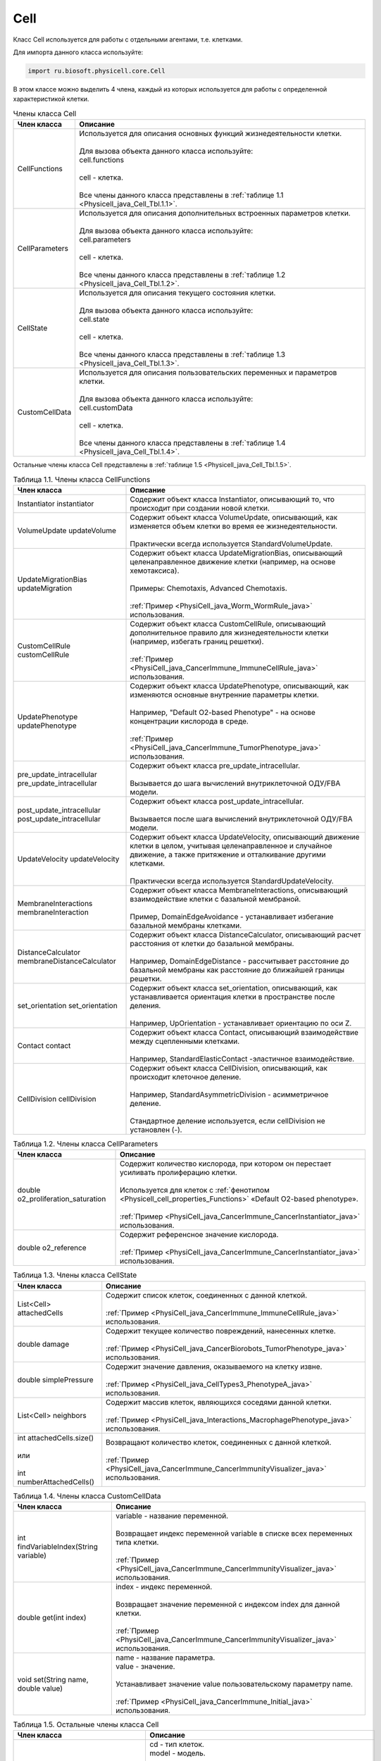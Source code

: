 .. _PhysiCell_java_Cell:

Cell
====

.. role:: raw-html(raw)
   :format: html

.. raw:: html

    <style>
    table {
        border-collapse: collapse;
        width: 100%;
        background-color: white;
        table-layout: fixed;
    }
    th, td {
        border: 1px solid #dddddd;
        text-align: left;
        padding: 8px;
        word-wrap: break-word;
        overflow-wrap: break-word;
        hyphens: auto;
        -webkit-hyphens: auto;
        -moz-hyphens: auto;
        white-space: normal;
    }
    td p {
        word-wrap: break-word;
        overflow-wrap: break-word;
        word-break: break-all;
        hyphens: auto;
        -webkit-hyphens: auto;
        -moz-hyphens: auto;
        white-space: normal;
        margin: 0; /* убираем лишние отступы, если нужно */
    }
    /* ДОБАВЬТЕ ЭТИ СТИЛИ — КЛЮЧЕВОЕ ИЗМЕНЕНИЕ! */
    .line-block,
    .line-block .line {
        white-space: normal !important;
        word-wrap: break-word !important;
        overflow-wrap: break-word !important;
        hyphens: auto !important;
        -webkit-hyphens: auto !important;
        -moz-hyphens: auto !important;
    }
    tr:nth-child(even) {
        background-color: white;
    }
    th {
        background-color: #2980B9;
        color: white;
    }
    .table-bottom-margin {
        margin-top: 20px;
    }
    </style>

Класс Cell используется для работы с отдельными агентами, т.е. клетками.

Для импорта данного класса используйте:

.. code-block:: text

   import ru.biosoft.physicell.core.Cell

В этом классе можно выделить 4 члена, каждый из которых используется для работы с определенной характеристикой клетки.

.. list-table::  Члены класса Cell
   :header-rows: 1

   * - Член класса
     - Описание

   * - CellFunctions
     - | Используется для описания основных функций жизнедеятельности клетки.
       |
       | Для вызова объекта данного класса используйте:
       | cell.functions
       |
       | cell - клетка.
       |
       | Все члены данного класса представлены в :ref:`таблице 1.1 <Physicell_java_Cell_Tbl.1.1>`.
   * - CellParameters
     - | Используется для описания дополнительных встроенных параметров клетки.
       |
       | Для вызова объекта данного класса используйте:
       | cell.parameters
       |
       | cell - клетка.
       |
       | Все члены данного класса представлены в :ref:`таблице 1.2 <Physicell_java_Cell_Tbl.1.2>`.
   * - CellState
     - | Используется для описания текущего состояния клетки.
       |
       | Для вызова объекта данного класса используйте:
       | cell.state
       |
       | cell - клетка.
       |
       | Все члены данного класса представлены в :ref:`таблице 1.3 <Physicell_java_Cell_Tbl.1.3>`.
   * - CustomCellData
     - | Используется для описания пользовательских переменных и параметров клетки.
       | 
       | Для вызова объекта данного класса используйте:
       | cell.customData
       |
       | cell - клетка.
       |
       | Все члены данного класса представлены в :ref:`таблице 1.4 <Physicell_java_Cell_Tbl.1.4>`.

Остальные члены класса Cell представлены в :ref:`таблице 1.5 <Physicell_java_Cell_Tbl.1.5>`.

.. _Physicell_java_Cell_Tbl.1.1:

.. list-table:: Таблица 1.1. Члены класса CellFunctions
   :header-rows: 1

   * - Член класса
     - Описание

   * - Instantiator instantiator
     - Содержит объект класса Instantiator, описывающий то, что происходит при создании новой клетки.
   * - VolumeUpdate updateVolume
     - | Содержит объект класса VolumeUpdate, описывающий, как изменяется объем клетки во время ее жизнедеятельности.
       |
       | Практически всегда используется StandardVolumeUpdate.
   * - UpdateMigrationBias updateMigration
     - | Содержит объект класса UpdateMigrationBias, описывающий целенаправленное движение клетки (например, на основе хемотаксиса).
       |
       | Примеры: Chemotaxis, Advanced Chemotaxis.
       |
       | :ref:`Пример <PhysiCell_java_Worm_WormRule_java>` использования.
   * - CustomCellRule customCellRule
     - | Содержит объект класса CustomCellRule, описывающий дополнительное правило для жизнедеятельности клетки (например, избегать границ решетки). 
       |
       | :ref:`Пример <PhysiCell_java_CancerImmune_ImmuneCellRule_java>` использования.
   * - UpdatePhenotype updatePhenotype
     - | Содержит объект класса UpdatePhenotype, описывающий, как изменяются основные внутренние параметры клетки.
       |
       | Например, "Default O2-based Phenotype" - на основе концентрации кислорода в среде.
       |
       | :ref:`Пример <PhysiCell_java_CancerImmune_TumorPhenotype_java>` использования.
   * - pre_update_intracellular pre_update_intracellular
     - | Содержит объект класса pre_update_intracellular.
       |
       | Вызывается до шага вычислений внутриклеточной ОДУ/FBA модели.
   * - post_update_intracellular post_update_intracellular
     - | Содержит объект класса post_update_intracellular.
       |
       | Вызывается после шага вычислений внутриклеточной ОДУ/FBA модели.
   * - UpdateVelocity updateVelocity
     - | Содержит объект класса UpdateVelocity, описывающий движение клетки в целом, учитывая целенаправленное и случайное движение, а также притяжение и отталкивание другими клетками.
       |
       | Практически всегда используется StandardUpdateVelocity.
   * - MembraneInteractions membraneInteraction
     - | Содержит объект класса MembraneInteractions, описывающий взаимодействие клетки с базальной мембраной.
       |
       | Пример, DomainEdgeAvoidance - устанавливает избегание базальной мембраны клетками.
   * - DistanceCalculator membraneDistanceCalculator
     - | Содержит объект класса DistanceCalculator, описывающий расчет расстояния от клетки до базальной мембраны.
       |
       | Например, DomainEdgeDistance - рассчитывает расстояние до базальной мембраны как расстояние до ближайшей границы решетки.
   * - set_orientation set_orientation
     - | Содержит объект класса set_orientation, описывающий, как устанавливается ориентация клетки в пространстве после деления.
       |
       | Например, UpOrientation - устанавливает ориентацию по оси Z.
   * - Contact contact
     - | Содержит объект класса Contact, описывающий взаимодействие между сцепленными клетками.
       |
       | Например, StandardElasticContact  -эластичное взаимодействие.
   * - CellDivision cellDivision
     - | Содержит объект класса CellDivision, описывающий, как происходит клеточное деление.
       |
       | Например, StandardAsymmetricDivision - асимметричное деление.
       |
       | Стандартное деление используется, если cellDivision не установлен (-).

.. _Physicell_java_Cell_Tbl.1.2:

.. list-table:: Таблица 1.2. Члены класса CellParameters
   :header-rows: 1

   * - Член класса
     - Описание

   * - double o2_proliferation_saturation
     - | Содержит количество кислорода, при котором он перестает усиливать пролиферацию клетки.
       |
       | Используется для клеток с :ref:`фенотипом <Physicell_cell_properties_Functions>` «Default O2-based phenotype».
       |
       | :ref:`Пример <PhysiCell_java_CancerImmune_CancerInstantiator_java>` использования.
   * - double o2_reference
     - | Содержит референсное значение кислорода.
       |
       | :ref:`Пример <PhysiCell_java_CancerImmune_CancerInstantiator_java>` использования.

.. _Physicell_java_Cell_Tbl.1.3:

.. list-table:: Таблица 1.3. Члены класса CellState
   :header-rows: 1

   * - Член класса
     - Описание

   * - List<Cell> attachedCells
     - | Содержит список клеток, соединенных с данной клеткой.
       |
       | :ref:`Пример <PhysiCell_java_CancerImmune_ImmuneCellRule_java>` использования.
   * - double damage
     - | Содержит текущее количество повреждений, нанесенных клетке.
       |
       | :ref:`Пример <PhysiCell_java_CancerBiorobots_TumorPhenotype_java>` использования.
   * - double simplePressure
     - | Содержит значение давления, оказываемого на клетку извне.
       |
       | :ref:`Пример <PhysiCell_java_CellTypes3_PhenotypeA_java>` использования.
   * - List<Cell> neighbors
     - | Содержит массив клеток, являющихся соседями данной клетки.
       |
       | :ref:`Пример <PhysiCell_java_Interactions_MacrophagePhenotype_java>` использования.
   * - | int attachedCells.size()
       |
       | или
       |
       | int numberAttachedCells()
     - | Возвращают количество клеток, соединенных с данной клеткой.
       |
       | :ref:`Пример <PhysiCell_java_CancerImmune_CancerImmunityVisualizer_java>` использования.

.. _Physicell_java_Cell_Tbl.1.4:

.. list-table:: Таблица 1.4. Члены класса CustomCellData
   :header-rows: 1

   * - Член класса
     - Описание

   * - int findVariableIndex(String variable)
     - | variable - название переменной.
       |
       | Возвращает индекс переменной variable в списке всех переменных типа клетки.
       |
       | :ref:`Пример <PhysiCell_java_CancerImmune_CancerImmunityVisualizer_java>` использования.
   * - double get(int index)
     - | index - индекс переменной.
       |
       | Возвращает значение переменной с индексом index для данной клетки.
       |
       | :ref:`Пример <PhysiCell_java_CancerImmune_CancerImmunityVisualizer_java>` использования.
   * - void set(String name, double value)
     - | name - название параметра.
       | value - значение.
       |
       | Устанавливает значение value пользовательскому параметру name.
       |
       | :ref:`Пример <PhysiCell_java_CancerImmune_Initial_java>` использования.

.. _Physicell_java_Cell_Tbl.1.5:

.. list-table:: Таблица 1.5. Остальные члены класса Cell
   :header-rows: 1

   * - Член класса
     - Описание

   * - Cell cell = new Cell(CellDefinition cd, Model model)
     - | cd - тип клеток.
       | model - модель.
       |
       | Создает новую клетку cell типа cd в модели model.
       |
       | :ref:`Пример <PhysiCell_java_CancerImmune_CancerInstantiator_java>` использования.
   * - double[] position
     - | Содержит трехмерный вектор - координаты клетки.
       |
       | :ref:`Пример <PhysiCell_java_CancerImmune_AdhesionContact_java>` использования.
   * - double[] velocity
     - | Содержит трехмерный вектор - скорость клетки.
       |
       | :ref:`Пример <PhysiCell_java_CancerImmune_AdhesionContact_java>` использования.
   * - int type
     - | Содержит числовой код типа данной клетки.
       |
       | :ref:`Пример <PhysiCell_java_CancerImmune_CancerImmunityVisualizer_java>` использования.
   * - int ID
     - | Содержит автоматически сгенерированный идентификатор клетки.
       |
       | :ref:`Пример <PhysiCell_java_Heterogeneity_Report_java>` использования.
   * - String typeName
     - | Содержит название типа клеток, к которому относится данная клетка.
       |
       | :ref:`Пример <PhysiCell_java_Interactions_BacterialPhenotype_java>` использования.
   * - static void detachCells(Cell cell1, Cell cell2)
     - | cell1 - клетка.
       | cell2 - клетка.
       |
       | Расцепляет клетки cell1 и cell2.
       |
       | :ref:`Пример <PhysiCell_java_CancerImmune_AdhesionContact_java>` использования.
   * - static void attachcCells(Cell cell1, Cell cell2)
     - | cell1 - клетка.
       | cell2 - клетка.
       |
       | Сцепляет клетки cell1 и cell2.
       |
       | :ref:`Пример <PhysiCell_java_CancerImmune_ImmuneCellRule_java>` использования.
   * - static void createCell(CellDefinition cd, Model model, double[] position)
     - | cd - тип клеток.
       | model - модель.
       | position - координаты клетки.
       |
       | Создает клетку типа cd в модели model в точке position.
       |
       | :ref:`Пример <PhysiCell_java_CancerImmune_ImmunityEvent_java>` использования.
   * - Microenvironment getMicroenvironment()
     - | Возвращает среду, в которой сущетсвует клетка.
       |
       | :ref:`Пример <PhysiCell_java_CancerImmune_ImmuneCellMotility_java>` использования.
   * - double nearest_gradient(int index)
     - | index - индекс субстрата.
       |
       | Возвращает значение градиента плотности субстрата с индексом index в ближайшей к клетке ячейке решетки.
       |
       | :ref:`Пример <PhysiCell_java_CancerImmune_ImmuneCellMotility_java>` использования.
   * - void startDeath(int index)
     - | index - индекс типа клеточной смерти.
       |
       | Запускает клеточную смерть с индексом index.
       |
       | :ref:`Пример <PhysiCell_java_CancerImmune_ImmuneCellRule_java>` использования.
   * - List<Cell> cells_in_my_container()
     - | Возвращает список клеток в ячейке данной клетки.
       |
       | :ref:`Пример <PhysiCell_java_CancerImmune_ImmuneCellRule_java>` использования.
   * - void removeAllAttachedCells()
     - | Отсоединяет все клетки, прикрепленные к данной клетке.
       |
       | :ref:`Пример <PhysiCell_java_CancerBiorobots_CargoPhenotype_java>` использования.
   * - Model getModel()
     - | Возвращает модель, в которой находится данная клетка.
       | 
       | :ref:`Пример <PhysiCell_java_CancerImmune_ImmuneCellMotility_java>` использования.
   * - double[] nearest_density_vector()
     - | Возвращает массив плотностей всех субстратов в ячейке решетки, где находится данная клетка.
       |
       | :ref:`Пример <PhysiCell_java_CellTypes3_PhenotypeA_java>` использования.
   * - void ingestCell(Cell cell)
     - | cell - клетка.
       |
       | Клетка, к которой был применен данный метод, поглощает клетку cell.
       |
       | :ref:`Пример <PhysiCell_java_PredatorPreyFarmer_PredatorPhenotype_java>` использования.
   * - double nearestGradient(String substrate)
     - | substrate - название субстрата.
       |
       | Возвращает градиент субстрата substrate в ячейке решетки, в которой находится данная клетка.
       |
       | :ref:`Пример <PhysiCell_java_PredatorPreyFarmer_WeightedMotility_java>` использования.
   * - void lyseCell()
     - | Активирует лизис данной клетки.
       |
       | :ref:`Пример <PhysiCell_java_VirusMacrophage_Epithelial_java>` использования.
   * - int get_current_mechanics_voxel_index()
     - | Возвращает номер ячейки, в которой находится данная клетка.
       |
       | :ref:`Пример <PhysiCell_java_VirusMacrophage_Macrophage_java>` использования.
   * - CellContainer get_container()
     - | Возвращает объект, обрабатывающий положение данной клетки в решетке.
       |
       | :ref:`Пример <PhysiCell_java_VirusMacrophage_Macrophage_java>` использования.
   * - static boolean isNeighborVoxel(Cell cell, double[] coordinates, double[] center, int index)
     - | cell - клетка.
       | coordinates - координаты клетки.
       | center - центр ячейки среды.
       | index - индекс ячейки среды.
       |
       | Возвращает true, если ячейка среды с индексом index с центром в точке center является соседней* с клеткой cell, находящейся в точке coordinates.
       |
       | \*Под соседством подразумевается, что клетка может взаимодействовать с клетками в этих ячейках.
       |
       | :ref:`Пример <PhysiCell_java_VirusMacrophage_Macrophage_java>` использования.
   * - List<Cell> nearby_interacting_cells()
     - | Возвращает массив клеток, являющихся соседями и находящихся достаточно близко для взаимодействия с данной клеткой. 
       |
       | :ref:`Пример <PhysiCell_java_Worm_WormRule_java>` использования.